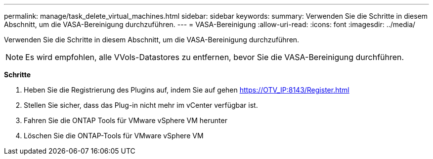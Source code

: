---
permalink: manage/task_delete_virtual_machines.html 
sidebar: sidebar 
keywords:  
summary: Verwenden Sie die Schritte in diesem Abschnitt, um die VASA-Bereinigung durchzuführen. 
---
= VASA-Bereinigung
:allow-uri-read: 
:icons: font
:imagesdir: ../media/


[role="lead"]
Verwenden Sie die Schritte in diesem Abschnitt, um die VASA-Bereinigung durchzuführen.


NOTE: Es wird empfohlen, alle VVols-Datastores zu entfernen, bevor Sie die VASA-Bereinigung durchführen.

*Schritte*

. Heben Sie die Registrierung des Plugins auf, indem Sie auf gehen https://OTV_IP:8143/Register.html[]
. Stellen Sie sicher, dass das Plug-in nicht mehr im vCenter verfügbar ist.
. Fahren Sie die ONTAP Tools für VMware vSphere VM herunter
. Löschen Sie die ONTAP-Tools für VMware vSphere VM

